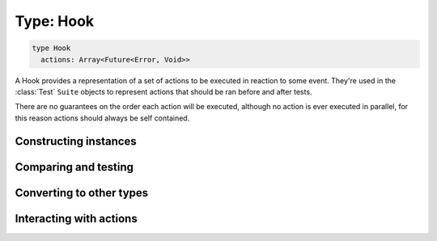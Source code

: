 **********
Type: Hook
**********

.. class:: core.Hook

   .. code-block:: haskell
      
      type Hook
        actions: Array<Future<Error, Void>>
      

   A Hook provides a representation of a set of actions to be executed in
   reaction to some event. They're used in the :class:`Test` ``Suite`` objects
   to represent actions that should be ran before and after tests.

   There are no guarantees on the order each action will be executed, although
   no action is ever executed in parallel, for this reason actions should
   always be self contained.


Constructing instances
----------------------

.. method:: Hook.create(values)

   .. code-block:: haskell

      { actions: Array<Future<Error, Void>> } -> Hook

   Constructs a new Hook value with the given field values.

   **Example**::

       var hook = Hook.create({ actions: [] });
       // => Hook([])


.. method:: Hook.set(values)

   :returns: A shallow copy of the Hook with the given fields changed.

   .. code-block:: haskell

      @Hook => { actions: Array<Future<Error, Void>> } -> Hook

   ``.set()`` is an alternative to constructing a new Hook object without
   having to pass all of the fields, when you want an object that looks like an
   existing one, but with a few fields changed.


Comparing and testing
---------------------

.. method:: Hook.equals(aHook)

   :returns: ``true`` if the two Hooks are the same object.

   .. code-block:: haskell

      @Hook => Hook -> Boolean

   Compares two Hooks using reference equality.



Converting to other types
-------------------------

.. method:: Hook.toString()

   :returns: A textual representation of the Hook.

   .. code-block:: haskell

      @Hook => Void -> String



Interacting with actions
------------------------

.. method:: Hook.run()

   :returns: A stream with no values, that is closed when all actions finish
              running.

   .. code-block:: haskell

      @Hook => Void -> Rx.Observable<Error, Void>

   Executes the set of actions in the Hook sequentially. No guarantees are
   made about the order in which actions are ran.

